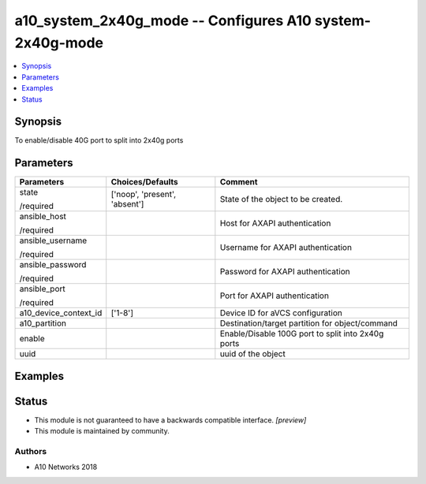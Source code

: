 .. _a10_system_2x40g_mode_module:


a10_system_2x40g_mode -- Configures A10 system-2x40g-mode
=========================================================

.. contents::
   :local:
   :depth: 1


Synopsis
--------

To enable/disable 40G port to split into 2x40g ports






Parameters
----------

+-----------------------+-------------------------------+----------------------------------------------------+
| Parameters            | Choices/Defaults              | Comment                                            |
|                       |                               |                                                    |
|                       |                               |                                                    |
+=======================+===============================+====================================================+
| state                 | ['noop', 'present', 'absent'] | State of the object to be created.                 |
|                       |                               |                                                    |
| /required             |                               |                                                    |
+-----------------------+-------------------------------+----------------------------------------------------+
| ansible_host          |                               | Host for AXAPI authentication                      |
|                       |                               |                                                    |
| /required             |                               |                                                    |
+-----------------------+-------------------------------+----------------------------------------------------+
| ansible_username      |                               | Username for AXAPI authentication                  |
|                       |                               |                                                    |
| /required             |                               |                                                    |
+-----------------------+-------------------------------+----------------------------------------------------+
| ansible_password      |                               | Password for AXAPI authentication                  |
|                       |                               |                                                    |
| /required             |                               |                                                    |
+-----------------------+-------------------------------+----------------------------------------------------+
| ansible_port          |                               | Port for AXAPI authentication                      |
|                       |                               |                                                    |
| /required             |                               |                                                    |
+-----------------------+-------------------------------+----------------------------------------------------+
| a10_device_context_id | ['1-8']                       | Device ID for aVCS configuration                   |
|                       |                               |                                                    |
|                       |                               |                                                    |
+-----------------------+-------------------------------+----------------------------------------------------+
| a10_partition         |                               | Destination/target partition for object/command    |
|                       |                               |                                                    |
|                       |                               |                                                    |
+-----------------------+-------------------------------+----------------------------------------------------+
| enable                |                               | Enable/Disable 100G port to split into 2x40g ports |
|                       |                               |                                                    |
|                       |                               |                                                    |
+-----------------------+-------------------------------+----------------------------------------------------+
| uuid                  |                               | uuid of the object                                 |
|                       |                               |                                                    |
|                       |                               |                                                    |
+-----------------------+-------------------------------+----------------------------------------------------+







Examples
--------

.. code-block:: yaml+jinja

    





Status
------




- This module is not guaranteed to have a backwards compatible interface. *[preview]*


- This module is maintained by community.



Authors
~~~~~~~

- A10 Networks 2018

